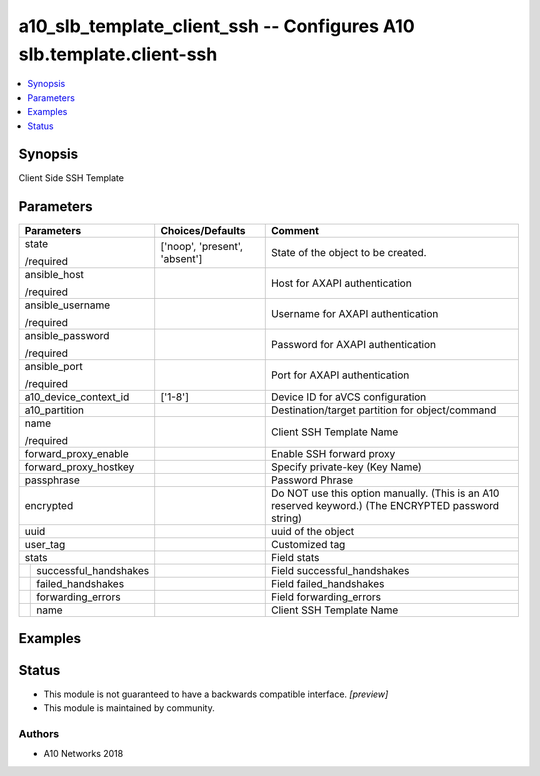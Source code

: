 .. _a10_slb_template_client_ssh_module:


a10_slb_template_client_ssh -- Configures A10 slb.template.client-ssh
=====================================================================

.. contents::
   :local:
   :depth: 1


Synopsis
--------

Client Side SSH Template






Parameters
----------

+---------------------------+-------------------------------+-----------------------------------------------------------------------------------------------------+
| Parameters                | Choices/Defaults              | Comment                                                                                             |
|                           |                               |                                                                                                     |
|                           |                               |                                                                                                     |
+===========================+===============================+=====================================================================================================+
| state                     | ['noop', 'present', 'absent'] | State of the object to be created.                                                                  |
|                           |                               |                                                                                                     |
| /required                 |                               |                                                                                                     |
+---------------------------+-------------------------------+-----------------------------------------------------------------------------------------------------+
| ansible_host              |                               | Host for AXAPI authentication                                                                       |
|                           |                               |                                                                                                     |
| /required                 |                               |                                                                                                     |
+---------------------------+-------------------------------+-----------------------------------------------------------------------------------------------------+
| ansible_username          |                               | Username for AXAPI authentication                                                                   |
|                           |                               |                                                                                                     |
| /required                 |                               |                                                                                                     |
+---------------------------+-------------------------------+-----------------------------------------------------------------------------------------------------+
| ansible_password          |                               | Password for AXAPI authentication                                                                   |
|                           |                               |                                                                                                     |
| /required                 |                               |                                                                                                     |
+---------------------------+-------------------------------+-----------------------------------------------------------------------------------------------------+
| ansible_port              |                               | Port for AXAPI authentication                                                                       |
|                           |                               |                                                                                                     |
| /required                 |                               |                                                                                                     |
+---------------------------+-------------------------------+-----------------------------------------------------------------------------------------------------+
| a10_device_context_id     | ['1-8']                       | Device ID for aVCS configuration                                                                    |
|                           |                               |                                                                                                     |
|                           |                               |                                                                                                     |
+---------------------------+-------------------------------+-----------------------------------------------------------------------------------------------------+
| a10_partition             |                               | Destination/target partition for object/command                                                     |
|                           |                               |                                                                                                     |
|                           |                               |                                                                                                     |
+---------------------------+-------------------------------+-----------------------------------------------------------------------------------------------------+
| name                      |                               | Client SSH Template Name                                                                            |
|                           |                               |                                                                                                     |
| /required                 |                               |                                                                                                     |
+---------------------------+-------------------------------+-----------------------------------------------------------------------------------------------------+
| forward_proxy_enable      |                               | Enable SSH forward proxy                                                                            |
|                           |                               |                                                                                                     |
|                           |                               |                                                                                                     |
+---------------------------+-------------------------------+-----------------------------------------------------------------------------------------------------+
| forward_proxy_hostkey     |                               | Specify private-key (Key Name)                                                                      |
|                           |                               |                                                                                                     |
|                           |                               |                                                                                                     |
+---------------------------+-------------------------------+-----------------------------------------------------------------------------------------------------+
| passphrase                |                               | Password Phrase                                                                                     |
|                           |                               |                                                                                                     |
|                           |                               |                                                                                                     |
+---------------------------+-------------------------------+-----------------------------------------------------------------------------------------------------+
| encrypted                 |                               | Do NOT use this option manually. (This is an A10 reserved keyword.) (The ENCRYPTED password string) |
|                           |                               |                                                                                                     |
|                           |                               |                                                                                                     |
+---------------------------+-------------------------------+-----------------------------------------------------------------------------------------------------+
| uuid                      |                               | uuid of the object                                                                                  |
|                           |                               |                                                                                                     |
|                           |                               |                                                                                                     |
+---------------------------+-------------------------------+-----------------------------------------------------------------------------------------------------+
| user_tag                  |                               | Customized tag                                                                                      |
|                           |                               |                                                                                                     |
|                           |                               |                                                                                                     |
+---------------------------+-------------------------------+-----------------------------------------------------------------------------------------------------+
| stats                     |                               | Field stats                                                                                         |
|                           |                               |                                                                                                     |
|                           |                               |                                                                                                     |
+---+-----------------------+-------------------------------+-----------------------------------------------------------------------------------------------------+
|   | successful_handshakes |                               | Field successful_handshakes                                                                         |
|   |                       |                               |                                                                                                     |
|   |                       |                               |                                                                                                     |
+---+-----------------------+-------------------------------+-----------------------------------------------------------------------------------------------------+
|   | failed_handshakes     |                               | Field failed_handshakes                                                                             |
|   |                       |                               |                                                                                                     |
|   |                       |                               |                                                                                                     |
+---+-----------------------+-------------------------------+-----------------------------------------------------------------------------------------------------+
|   | forwarding_errors     |                               | Field forwarding_errors                                                                             |
|   |                       |                               |                                                                                                     |
|   |                       |                               |                                                                                                     |
+---+-----------------------+-------------------------------+-----------------------------------------------------------------------------------------------------+
|   | name                  |                               | Client SSH Template Name                                                                            |
|   |                       |                               |                                                                                                     |
|   |                       |                               |                                                                                                     |
+---+-----------------------+-------------------------------+-----------------------------------------------------------------------------------------------------+







Examples
--------

.. code-block:: yaml+jinja

    





Status
------




- This module is not guaranteed to have a backwards compatible interface. *[preview]*


- This module is maintained by community.



Authors
~~~~~~~

- A10 Networks 2018

